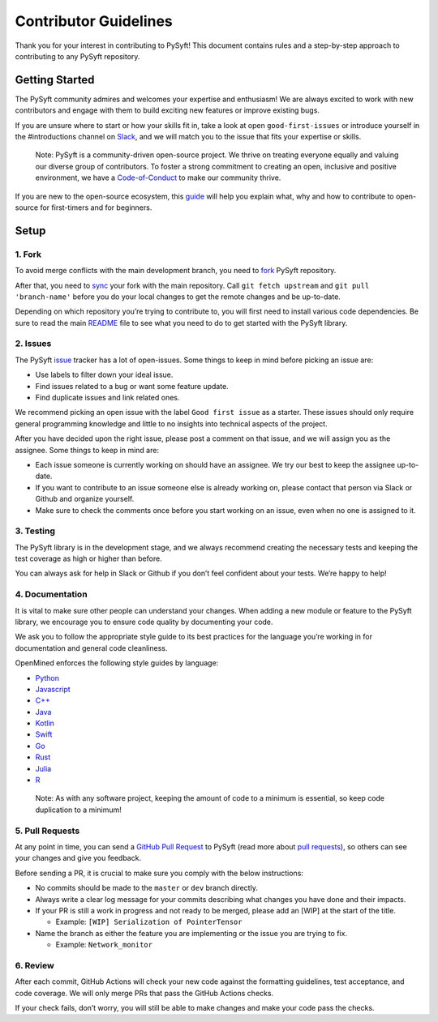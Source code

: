.. _developer_guide:

======================
Contributor Guidelines
======================

Thank you for your interest in contributing to PySyft! This document
contains rules and a step-by-step approach to contributing to any PySyft
repository.

Getting Started
***************

The PySyft community admires and welcomes your expertise and enthusiasm!
We are always excited to work with new contributors and engage with them
to build exciting new features or improve existing bugs.

If you are unsure where to start or how your skills fit in, take a look
at open ``good-first-issues`` or introduce yourself in the #introductions
channel on
`Slack <https://communityinviter.com/apps/openmined/openmined/>`__, and
we will match you to the issue that fits your expertise or skills.

   Note: PySyft is a community-driven open-source project. We thrive on
   treating everyone equally and valuing our diverse group of
   contributors. To foster a strong commitment to creating an open,
   inclusive and positive environment, we have a
   `Code-of-Conduct <https://github.com/OpenMined/.github/blob/master/CODE_OF_CONDUCT.md>`__
   to make our community thrive.

If you are new to the open-source ecosystem, this
`guide <https://opensource.guide/how-to-contribute/>`__ will help you
explain what, why and how to contribute to open-source for first-timers
and for beginners.

Setup
*****

1. Fork
~~~~~~~

To avoid merge conflicts with the main development branch, you need to
`fork <https://docs.github.com/en/get-started/quickstart/contributing-to-projects>`__
PySyft repository.

After that, you need to
`sync <https://docs.github.com/en/pull-requests/collaborating-with-pull-requests/working-with-forks/syncing-a-fork>`__
your fork with the main repository. Call ``git fetch upstream`` and
``git pull 'branch-name'`` before you do your local changes to get the
remote changes and be up-to-date.

Depending on which repository you’re trying to contribute to, you will
first need to install various code dependencies. Be sure to read the
main `README <https://github.com/OpenMined/PySyft/blob/dev/README.md>`__
file to see what you need to do to get started with the PySyft library.

2. Issues
~~~~~~~~~

The PySyft `issue <https://github.com/OpenMined/PySyft/issues>`__
tracker has a lot of open-issues. Some things to keep in mind before
picking an issue are:

-  Use labels to filter down your ideal issue.
-  Find issues related to a bug or want some feature update.
-  Find duplicate issues and link related ones.

We recommend picking an open issue with the label ``Good first issue``
as a starter. These issues should only require general programming
knowledge and little to no insights into technical aspects of the
project.

After you have decided upon the right issue, please post a comment on
that issue, and we will assign you as the assignee. Some things to keep
in mind are:

-  Each issue someone is currently working on should have an assignee.
   We try our best to keep the assignee up-to-date.
-  If you want to contribute to an issue someone else is already working
   on, please contact that person via Slack or Github and organize
   yourself.
-  Make sure to check the comments once before you start working on an
   issue, even when no one is assigned to it.

3. Testing
~~~~~~~~~~

The PySyft library is in the development stage, and we always recommend
creating the necessary tests and keeping the test coverage as high or
higher than before.

You can always ask for help in Slack or Github if you don’t feel
confident about your tests. We’re happy to help!

4. Documentation
~~~~~~~~~~~~~~~~

It is vital to make sure other people can understand your changes. When
adding a new module or feature to the PySyft library, we encourage you
to ensure code quality by documenting your code.

We ask you to follow the appropriate style guide to its best practices
for the language you’re working in for documentation and general code
cleanliness.

OpenMined enforces the following style guides by language:

-  `Python <https://sphinxcontrib-napoleon.readthedocs.io/en/latest/example_google.html>`__
-  `Javascript <https://prettier.io/>`__
-  `C++ <https://google.github.io/styleguide/cppguide.html>`__
-  `Java <https://google.github.io/styleguide/javaguide.html>`__
-  `Kotlin <https://kotlinlang.org/docs/coding-conventions.html>`__
-  `Swift <https://google.github.io/swift/>`__
-  `Go <https://go.dev/doc/effective_go>`__
-  `Rust <https://doc.rust-lang.org/1.0.0/style/README.html>`__
-  `Julia <https://docs.julialang.org/en/v1/manual/style-guide/>`__
-  `R <https://google.github.io/styleguide/Rguide.html>`__

..

   Note: As with any software project, keeping the amount of code to a
   minimum is essential, so keep code duplication to a minimum!

5. Pull Requests
~~~~~~~~~~~~~~~~

At any point in time, you can send a `GitHub Pull
Request <https://github.com/OpenMined/PySyft/pulls>`__ to PySyft (read
more about `pull
requests <https://docs.github.com/en/pull-requests>`__), so others can
see your changes and give you feedback.

Before sending a PR, it is crucial to make sure you comply with the
below instructions:

-  No commits should be made to the ``master`` or ``dev`` branch directly.
-  Always write a clear log message for your commits describing what
   changes you have done and their impacts.
-  If your PR is still a work in progress and not ready to be merged,
   please add an [WIP] at the start of the title.

   -  Example: ``[WIP] Serialization of PointerTensor``

-  Name the branch as either the feature you are implementing or the
   issue you are trying to fix.

   -  Example: ``Network_monitor``

6. Review
~~~~~~~~~

After each commit, GitHub Actions will check your new code against the
formatting guidelines, test acceptance, and code coverage. We will only
merge PRs that pass the GitHub Actions checks.

If your check fails, don’t worry, you will still be able to make changes
and make your code pass the checks.
